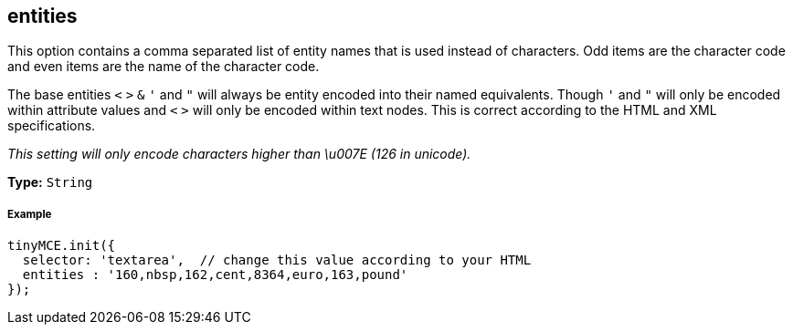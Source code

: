 == entities

This option contains a comma separated list of entity names that is used instead of characters. Odd items are the character code and even items are the name of the character code.

The base entities `<` `>` `&` `'` and `"` will always be entity encoded into their named equivalents. Though `'` and `"` will only be encoded within attribute values and `<` `>` will only be encoded within text nodes. This is correct according to the HTML and XML specifications.

_This setting will only encode characters higher than \u007E (126 in unicode)._

*Type:* `String`

===== Example

[source,js]
----
tinyMCE.init({
  selector: 'textarea',  // change this value according to your HTML
  entities : '160,nbsp,162,cent,8364,euro,163,pound'
});
----

